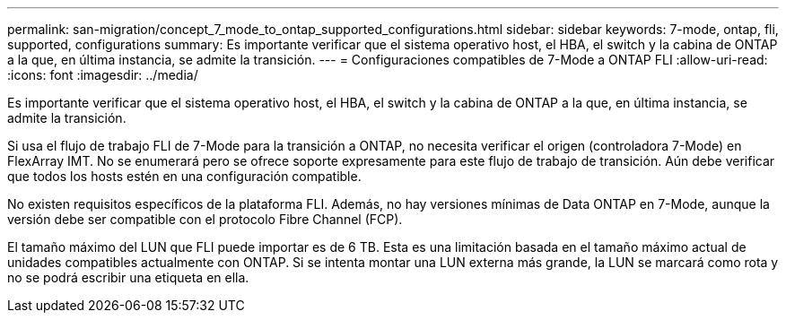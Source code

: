 ---
permalink: san-migration/concept_7_mode_to_ontap_supported_configurations.html 
sidebar: sidebar 
keywords: 7-mode, ontap, fli, supported, configurations 
summary: Es importante verificar que el sistema operativo host, el HBA, el switch y la cabina de ONTAP a la que, en última instancia, se admite la transición. 
---
= Configuraciones compatibles de 7-Mode a ONTAP FLI
:allow-uri-read: 
:icons: font
:imagesdir: ../media/


[role="lead"]
Es importante verificar que el sistema operativo host, el HBA, el switch y la cabina de ONTAP a la que, en última instancia, se admite la transición.

Si usa el flujo de trabajo FLI de 7-Mode para la transición a ONTAP, no necesita verificar el origen (controladora 7-Mode) en FlexArray IMT. No se enumerará pero se ofrece soporte expresamente para este flujo de trabajo de transición. Aún debe verificar que todos los hosts estén en una configuración compatible.

No existen requisitos específicos de la plataforma FLI. Además, no hay versiones mínimas de Data ONTAP en 7-Mode, aunque la versión debe ser compatible con el protocolo Fibre Channel (FCP).

El tamaño máximo del LUN que FLI puede importar es de 6 TB. Esta es una limitación basada en el tamaño máximo actual de unidades compatibles actualmente con ONTAP. Si se intenta montar una LUN externa más grande, la LUN se marcará como rota y no se podrá escribir una etiqueta en ella.
